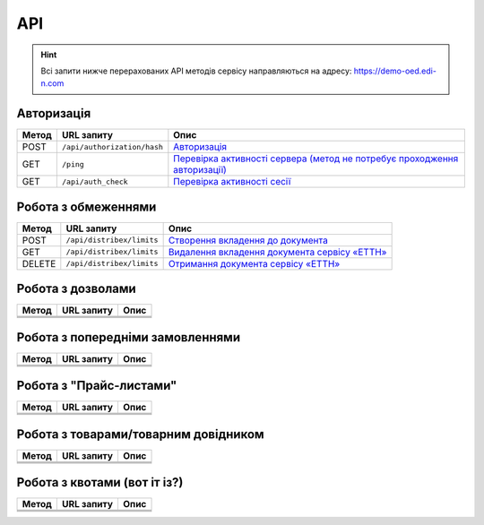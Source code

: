 API
###########

.. hint::
    Всі запити нижче перерахованих API методів сервісу направляються на адресу: https://demo-oed.edi-n.com 

Авторизація
==============

+-----------+-----------------------------+----------------------------------------------------------------------------------------------------------------------------------------------------+
| **Метод** |       **URL запиту**        |                                                                      **Опис**                                                                      |
+===========+=============================+====================================================================================================================================================+
| POST      | ``/api/authorization/hash`` | `Авторизація <https://wiki.edi-n.com/uk/latest/API_Distribution/Methods/Authorization.html>`__                                                     |
+-----------+-----------------------------+----------------------------------------------------------------------------------------------------------------------------------------------------+
| GET       | ``/ping``                   | `Перевірка активності сервера (метод не потребує проходження авторизації) <https://wiki.edi-n.com/uk/latest/API_Distribution/Methods/Ping.html>`__ |
+-----------+-----------------------------+----------------------------------------------------------------------------------------------------------------------------------------------------+
| GET       | ``/api/auth_check``         | `Перевірка активності сесії <https://wiki.edi-n.com/uk/latest/API_Distribution/Methods/AuthCheck.html>`__                                          |
+-----------+-----------------------------+----------------------------------------------------------------------------------------------------------------------------------------------------+

Робота з обмеженнями
============================

+-----------+---------------------------+----------------------------------------------------------------------------------------------------------------------------------+
| **Метод** |      **URL запиту**       |                                                             **Опис**                                                             |
+===========+===========================+==================================================================================================================================+
| POST      | ``/api/distribex/limits`` | `Створення вкладення до документа <https://wiki.edi-n.com/uk/latest/API_Distribution/Methods/NewLimits.html>`__                  |
+-----------+---------------------------+----------------------------------------------------------------------------------------------------------------------------------+
| GET       | ``/api/distribex/limits`` | `Видалення вкладення документа сервісу «ЕТТН» <https://wiki.edi-n.com/uk/latest/API_Distribution/Methods/GetLimitsByGLN.html>`__ |
+-----------+---------------------------+----------------------------------------------------------------------------------------------------------------------------------+
| DELETE    | ``/api/distribex/limits`` | `Отримання документа сервісу «ЕТТН» <https://wiki.edi-n.com/uk/latest/API_Distribution/Methods/DelLimits.html>`__                |
+-----------+---------------------------+----------------------------------------------------------------------------------------------------------------------------------+

Робота з дозволами
============================

+-----------+----------------+----------+
| **Метод** | **URL запиту** | **Опис** |
+===========+================+==========+
|           |                |          |
+-----------+----------------+----------+
|           |                |          |
+-----------+----------------+----------+
|           |                |          |
+-----------+----------------+----------+

Робота з попередніми замовленнями
======================================

+-----------+----------------+----------+
| **Метод** | **URL запиту** | **Опис** |
+===========+================+==========+
|           |                |          |
+-----------+----------------+----------+
|           |                |          |
+-----------+----------------+----------+
|           |                |          |
+-----------+----------------+----------+

Робота з "Прайс-листами"
======================================

+-----------+----------------+----------+
| **Метод** | **URL запиту** | **Опис** |
+===========+================+==========+
|           |                |          |
+-----------+----------------+----------+
|           |                |          |
+-----------+----------------+----------+
|           |                |          |
+-----------+----------------+----------+

Робота з товарами/товарним довідником
======================================

+-----------+----------------+----------+
| **Метод** | **URL запиту** | **Опис** |
+===========+================+==========+
|           |                |          |
+-----------+----------------+----------+
|           |                |          |
+-----------+----------------+----------+
|           |                |          |
+-----------+----------------+----------+

Робота з квотами (вот іт із?)
======================================

+-----------+----------------+----------+
| **Метод** | **URL запиту** | **Опис** |
+===========+================+==========+
|           |                |          |
+-----------+----------------+----------+
|           |                |          |
+-----------+----------------+----------+
|           |                |          |
+-----------+----------------+----------+




